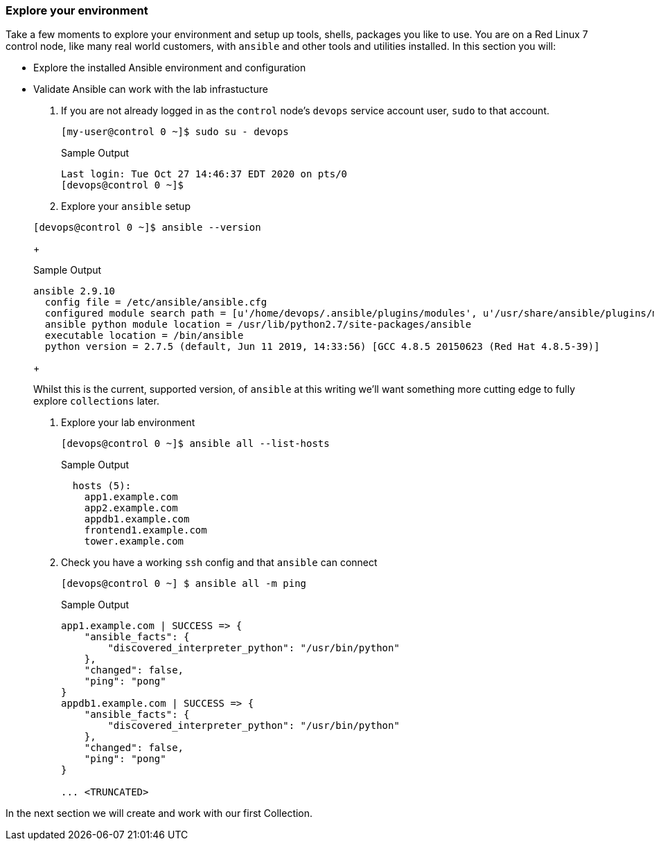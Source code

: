 :GUID: %guid%
:OSP_DOMAIN: dynamic.opentlc.com
:GITLAB_URL: %gitlab_url%
:GITLAB_USERNAME: %gitlab_username%
:GITLAB_PASSWORD: %gitlab_password%
:TOWER_URL: %tower_url%
:TOWER_ADMIN_USER: %tower_admin_user%
:TOWER_ADMIN_PASSWORD: %tower_admin_password%
:SSH_COMMAND: %ssh_command%
:SSH_PASSWORD: %ssh_password%
:VSCODE_UI_URL: %vscode_ui_url%
:VSCODE_UI_PASSWORD: %vscode_ui_password%
:organization_name: Default
:gitlab_project: ansible/gitops-lab
:project_prod: Project gitOps - Prod
:project_test: Project gitOps - Test
:inventory_prod: GitOps inventory - Prod Env
:inventory_test: GitOps inventory - Test Env
:credential_machine: host_credential
:credential_git: gitlab_credential
:credential_git_token: gitlab_token 
:credential_openstack: cloud_credential
:jobtemplate_prod: App deployer - Prod Env
:jobtemplate_test: App deployer - Test Env
:source-linenums-option:        
:markup-in-source: verbatim,attributes,quotes
:show_solution: true

=== Explore your environment

Take a few moments to explore your environment and setup up tools, shells, packages you like to use.
You are on a Red Linux 7 control node, like many real world customers, with `ansible` and other tools and utilities installed.
In this section you will:

* Explore the installed Ansible environment and configuration
* Validate Ansible can work with the lab infrastucture

. If you are not already logged in as the `control` node's `devops` service account user, `sudo` to that account.

+
[source,bash]
----
[my-user@control 0 ~]$ sudo su - devops
----
+

.Sample Output
[source,texinfo]
----
Last login: Tue Oct 27 14:46:37 EDT 2020 on pts/0
[devops@control 0 ~]$
----

. Explore your `ansible` setup

+
[source,bash]
----
[devops@control 0 ~]$ ansible --version
----
+

.Sample Output
[source,bash]
----
ansible 2.9.10
  config file = /etc/ansible/ansible.cfg
  configured module search path = [u'/home/devops/.ansible/plugins/modules', u'/usr/share/ansible/plugins/modules']
  ansible python module location = /usr/lib/python2.7/site-packages/ansible
  executable location = /bin/ansible
  python version = 2.7.5 (default, Jun 11 2019, 14:33:56) [GCC 4.8.5 20150623 (Red Hat 4.8.5-39)]
----
+

Whilst this is the current, supported version, of `ansible` at this writing we'll want something more cutting edge to fully
explore `collections` later.

. Explore your lab environment
+

[source,sh]
----
[devops@control 0 ~]$ ansible all --list-hosts
----
+

.Sample Output
[source,texinfo]
----

  hosts (5):
    app1.example.com
    app2.example.com
    appdb1.example.com
    frontend1.example.com
    tower.example.com
----

. Check you have a working `ssh` config and that `ansible` can connect
+

[source,bash]
----
[devops@control 0 ~] $ ansible all -m ping
----
+

.Sample Output
[source,texinfo]
----
app1.example.com | SUCCESS => {
    "ansible_facts": {
        "discovered_interpreter_python": "/usr/bin/python"
    },
    "changed": false,
    "ping": "pong"
}
appdb1.example.com | SUCCESS => {
    "ansible_facts": {
        "discovered_interpreter_python": "/usr/bin/python"
    },
    "changed": false,
    "ping": "pong"
}

... <TRUNCATED>
----

In the next section we will create and work with our first Collection.
